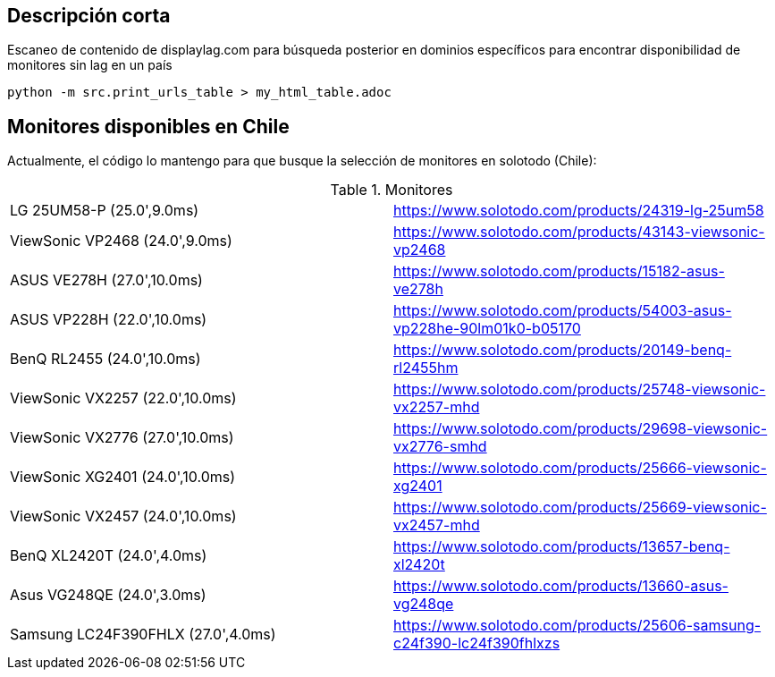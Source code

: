 == Descripción corta


Escaneo de contenido de displaylag.com para búsqueda posterior en dominios específicos para encontrar disponibilidad de monitores sin lag en un país

----
python -m src.print_urls_table > my_html_table.adoc
----

== Monitores disponibles en Chile

Actualmente, el código lo mantengo para que busque la selección de monitores en solotodo (Chile):

.Monitores
|========
|LG 25UM58-P (25.0',9.0ms) | https://www.solotodo.com/products/24319-lg-25um58
|ViewSonic VP2468 (24.0',9.0ms) | https://www.solotodo.com/products/43143-viewsonic-vp2468
|ASUS VE278H (27.0',10.0ms) | https://www.solotodo.com/products/15182-asus-ve278h
|ASUS VP228H (22.0',10.0ms) | https://www.solotodo.com/products/54003-asus-vp228he-90lm01k0-b05170
|BenQ RL2455 (24.0',10.0ms) | https://www.solotodo.com/products/20149-benq-rl2455hm
|ViewSonic VX2257 (22.0',10.0ms) | https://www.solotodo.com/products/25748-viewsonic-vx2257-mhd
|ViewSonic VX2776 (27.0',10.0ms) | https://www.solotodo.com/products/29698-viewsonic-vx2776-smhd
|ViewSonic XG2401 (24.0',10.0ms) | https://www.solotodo.com/products/25666-viewsonic-xg2401
|ViewSonic VX2457 (24.0',10.0ms) | https://www.solotodo.com/products/25669-viewsonic-vx2457-mhd
|BenQ XL2420T (24.0',4.0ms) | https://www.solotodo.com/products/13657-benq-xl2420t
|Asus VG248QE (24.0',3.0ms) | https://www.solotodo.com/products/13660-asus-vg248qe
|Samsung LC24F390FHLX (27.0',4.0ms) | https://www.solotodo.com/products/25606-samsung-c24f390-lc24f390fhlxzs
|========
